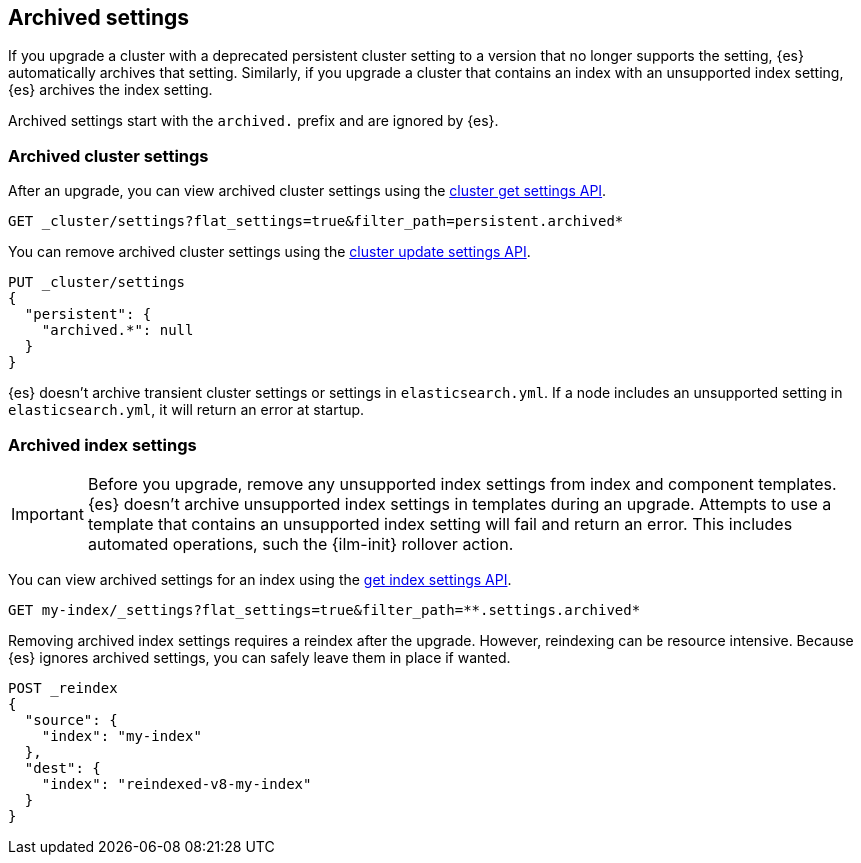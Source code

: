 [discrete]
[[archived-settings]]
== Archived settings

If you upgrade a cluster with a deprecated persistent cluster setting to a
version that no longer supports the setting, {es} automatically archives that
setting. Similarly, if you upgrade a cluster that contains an index with an
unsupported index setting, {es} archives the index setting.

Archived settings start with the `archived.` prefix and are ignored by {es}.

[discrete]
[[archived-cluster-settings]]
=== Archived cluster settings

After an upgrade, you can view archived cluster settings using the
<<cluster-get-settings,cluster get settings API>>.

[source,console]
----
GET _cluster/settings?flat_settings=true&filter_path=persistent.archived*
----

You can remove archived cluster settings using the
<<cluster-update-settings,cluster update settings API>>.

[source,console]
----
PUT _cluster/settings
{
  "persistent": {
    "archived.*": null
  }
}
----

{es} doesn't archive transient cluster settings or settings in
`elasticsearch.yml`. If a node includes an unsupported setting in
`elasticsearch.yml`, it will return an error at startup.

[discrete]
[[archived-index-settings]]
=== Archived index settings

IMPORTANT: Before you upgrade, remove any unsupported index settings from index
and component templates. {es} doesn't archive unsupported index settings in
templates during an upgrade. Attempts to use a template that contains an
unsupported index setting will fail and return an error. This includes automated
operations, such the {ilm-init} rollover action.

You can view archived settings for an index using the <<indices-get-settings,get
index settings API>>.

[source,console]
----
GET my-index/_settings?flat_settings=true&filter_path=**.settings.archived*
----
// TEST[s/^/PUT my-index\n/]

Removing archived index settings requires a reindex after the upgrade. However,
reindexing can be resource intensive. Because {es} ignores archived settings,
you can safely leave them in place if wanted.

[source,console]
----
POST _reindex
{
  "source": {
    "index": "my-index"
  },
  "dest": {
    "index": "reindexed-v8-my-index"
  }
}
----
// TEST[s/^/PUT my-index\n/]